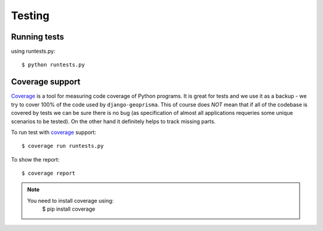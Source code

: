 .. _testing:

Testing
=======

Running tests
-------------

using runtests.py::

    $ python runtests.py
    

Coverage support
----------------

Coverage_ is a tool for measuring code coverage of Python programs. It is great
for tests and we use it as a backup - we try to cover 100% of the code used by
``django-geoprisma``. This of course does *NOT* mean that if all of the codebase
is covered by tests we can be sure there is no bug (as specification of almost
all applications requeries some unique scenarios to be tested). On the other hand
it definitely helps to track missing parts.

To run test with coverage_ support::

    $ coverage run runtests.py
    
To show the report::

    $ coverage report
    
.. note::
    You need to install coverage using:
        $ pip install coverage

.. _coverage: http://nedbatchelder.com/code/coverage/